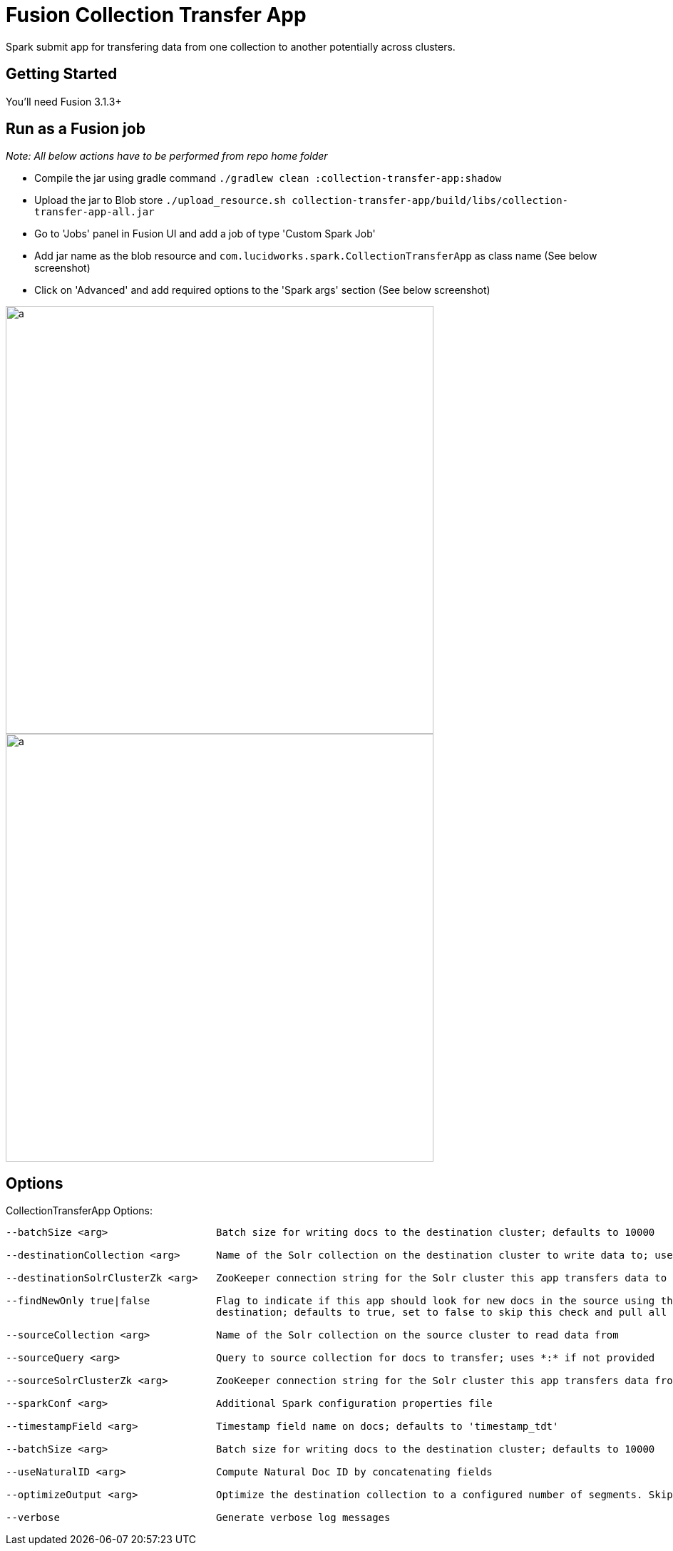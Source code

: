 = Fusion Collection Transfer App

Spark submit app for transfering data from one collection to another potentially across clusters.

== Getting Started

You'll need Fusion 3.1.3+

== Run as a Fusion job

_Note: All below actions have to be performed from repo home folder_

* Compile the jar using gradle command `./gradlew clean :collection-transfer-app:shadow`
* Upload the jar to Blob store `./upload_resource.sh collection-transfer-app/build/libs/collection-transfer-app-all.jar`
* Go to 'Jobs' panel in Fusion UI and add a job of type 'Custom Spark Job'
* Add jar name as the blob resource and `com.lucidworks.spark.CollectionTransferApp` as class name (See below screenshot)
* Click on 'Advanced' and add required options to the 'Spark args' section (See below screenshot)

image::images/data-transfer-app-screenshot1.png[a,600]


image::images/data-transfer-app-screenshot2.png[a, 600]

== Options

CollectionTransferApp Options:

[source]
----
--batchSize <arg>                  Batch size for writing docs to the destination cluster; defaults to 10000

--destinationCollection <arg>      Name of the Solr collection on the destination cluster to write data to; uses source name if not provided

--destinationSolrClusterZk <arg>   ZooKeeper connection string for the Solr cluster this app transfers data to

--findNewOnly true|false           Flag to indicate if this app should look for new docs in the source using the latest timestamp in the
                                   destination; defaults to true, set to false to skip this check and pull all docs that match the source query

--sourceCollection <arg>           Name of the Solr collection on the source cluster to read data from

--sourceQuery <arg>                Query to source collection for docs to transfer; uses *:* if not provided

--sourceSolrClusterZk <arg>        ZooKeeper connection string for the Solr cluster this app transfers data from

--sparkConf <arg>                  Additional Spark configuration properties file

--timestampField <arg>             Timestamp field name on docs; defaults to 'timestamp_tdt'

--batchSize <arg>                  Batch size for writing docs to the destination cluster; defaults to 10000

--useNaturalID <arg>               Compute Natural Doc ID by concatenating fields

--optimizeOutput <arg>             Optimize the destination collection to a configured number of segments. Skips optimization if value is zero; Defaults to zero

--verbose                          Generate verbose log messages

----
